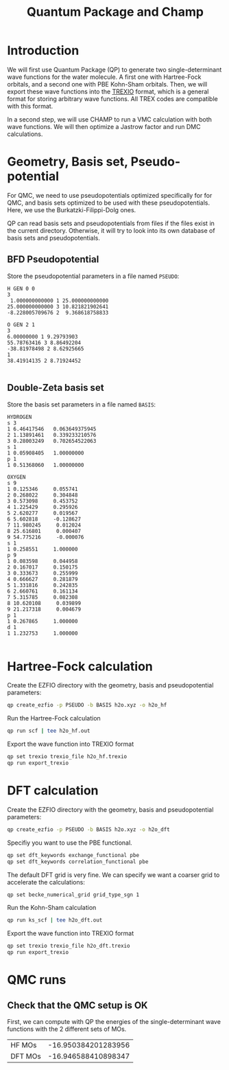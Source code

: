 #+TITLE: Quantum Package and Champ

* Introduction

  We will first use Quantum Package (QP) to generate two single-determinant
  wave functions for the water molecule. A first one with Hartree-Fock
  orbitals, and a second one with PBE Kohn-Sham orbitals.
  Then, we will export these wave functions into the [[https://github.com/trex-coe/trexio][TREXIO]] format,
  which is a general format for storing arbitrary wave functions. All
  TREX codes are compatible with this format.
  
  In a second step, we will use CHAMP to run a VMC calculation with
  both wave functions. We will then optimize a Jastrow factor and run
  DMC calculations.
  
* Geometry, Basis set, Pseudo-potential

 For QMC, we need to use pseudopotentials optimized specifically for
 for QMC, and basis sets optimized to be used with these
 pseudopotentials. Here, we use the Burkatzki-Filippi-Dolg ones.

 QP can read basis sets and pseudopotentials from files if the files
 exist in the current directory. Otherwise, it will try to look into
 its own database of basis sets and pseudopotentials.

** BFD Pseudopotential

   Store the pseudopotential parameters in a file named =PSEUDO=:
  #+begin_src text :tangle PSEUDO
H GEN 0 0
3
 1.000000000000 1 25.000000000000
25.000000000000 3 10.821821902641
-8.228005709676 2  9.368618758833

O GEN 2 1
3
6.00000000 1 9.29793903
55.78763416 3 8.86492204
-38.81978498 2 8.62925665
1
38.41914135 2 8.71924452

  #+end_src

** Double-Zeta basis set

   Store the basis set parameters in a file named =BASIS=:
  #+begin_src text :tangle BASIS
HYDROGEN
s 3
1 6.46417546   0.063649375945
2 1.13891461   0.339233210576
3 0.28003249   0.702654522063
s 1
1 0.05908405   1.00000000
p 1
1 0.51368060   1.00000000

OXYGEN
s 9
1 0.125346     0.055741
2 0.268022     0.304848
3 0.573098     0.453752
4 1.225429     0.295926
5 2.620277     0.019567
6 5.602818     -0.128627
7 11.980245     0.012024
8 25.616801     0.000407
9 54.775216     -0.000076
s 1
1 0.258551     1.000000
p 9
1 0.083598     0.044958
2 0.167017     0.150175
3 0.333673     0.255999
4 0.666627     0.281879
5 1.331816     0.242835
6 2.660761     0.161134
7 5.315785     0.082308
8 10.620108     0.039899
9 21.217318     0.004679
p 1
1 0.267865     1.000000
d 1
1 1.232753     1.000000

  #+end_src

* Hartree-Fock calculation
  
  Create the EZFIO directory with the geometry, basis and
  pseudopotential parameters:
  
#+begin_src bash
qp create_ezfio -p PSEUDO -b BASIS h2o.xyz -o h2o_hf
#+end_src

  Run the Hartree-Fock calculation

#+begin_src bash
qp run scf | tee h2o_hf.out
#+end_src

  Export the wave function into TREXIO format
  
#+begin_src bash
qp set trexio trexio_file h2o_hf.trexio
qp run export_trexio
#+end_src

* DFT calculation
  
  Create the EZFIO directory with the geometry, basis and
  pseudopotential parameters:
  
#+begin_src bash
qp create_ezfio -p PSEUDO -b BASIS h2o.xyz -o h2o_dft
#+end_src

  Specifiy you want to use the PBE functional.

#+begin_src  bash
qp set dft_keywords exchange_functional pbe
qp set dft_keywords correlation_functional pbe
#+end_src

  The default DFT grid is very fine. We can specify we want a coarser
  grid to accelerate the calculations:
  
#+begin_src  bash
qp set becke_numerical_grid grid_type_sgn 1
#+end_src

  Run the Kohn-Sham calculation

#+begin_src bash
qp run ks_scf | tee h2o_dft.out
#+end_src

  Export the wave function into TREXIO format
  
#+begin_src bash
qp set trexio trexio_file h2o_dft.trexio
qp run export_trexio
#+end_src

* QMC runs
  
** Check that the QMC setup is OK

 First, we can compute with QP the energies of the single-determinant
 wave functions with the 2 different sets of MOs.

 | HF MOs  | -16.950384201283956 |
 | DFT MOs | -16.946588410898347 |


 
